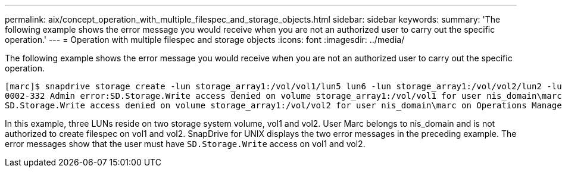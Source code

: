 ---
permalink: aix/concept_operation_with_multiple_filespec_and_storage_objects.html
sidebar: sidebar
keywords:
summary: 'The following example shows the error message you would receive when you are not an authorized user to carry out the specific operation.'
---
= Operation with multiple filespec and storage objects
:icons: font
:imagesdir: ../media/

[.lead]
The following example shows the error message you would receive when you are not an authorized user to carry out the specific operation.

----
[marc]$ snapdrive storage create -lun storage_array1:/vol/vol1/lun5 lun6 -lun storage_array1:/vol/vol2/lun2 -lunsize 100m
0002-332 Admin error:SD.Storage.Write access denied on volume storage_array1:/vol/vol1 for user nis_domain\marc on Operations Manager server ops_mngr_server
SD.Storage.Write access denied on volume storage_array1:/vol/vol2 for user nis_domain\marc on Operations Manager server ops_mngr_server
----

In this example, three LUNs reside on two storage system volume, vol1 and vol2. User Marc belongs to nis_domain and is not authorized to create filespec on vol1 and vol2. SnapDrive for UNIX displays the two error messages in the preceding example. The error messages show that the user must have `SD.Storage.Write` access on vol1 and vol2.
